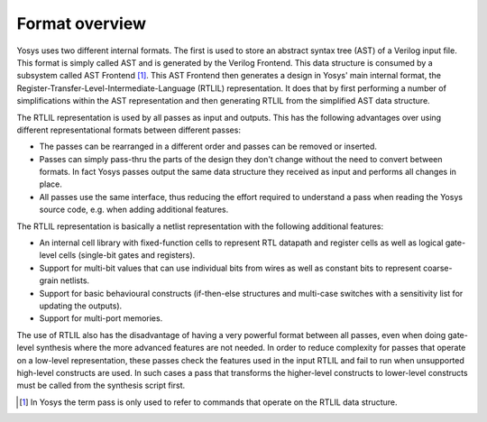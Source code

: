 Format overview
===============

Yosys uses two different internal formats. The first is used to store an
abstract syntax tree (AST) of a Verilog input file. This format is simply called
AST and is generated by the Verilog Frontend. This data structure is consumed by
a subsystem called AST Frontend [1]_. This AST Frontend then generates a design
in Yosys' main internal format, the
Register-Transfer-Level-Intermediate-Language (RTLIL) representation. It does
that by first performing a number of simplifications within the AST
representation and then generating RTLIL from the simplified AST data structure.

The RTLIL representation is used by all passes as input and outputs. This has
the following advantages over using different representational formats between
different passes:

-  The passes can be rearranged in a different order and passes can be removed
   or inserted.

-  Passes can simply pass-thru the parts of the design they don't change without
   the need to convert between formats. In fact Yosys passes output the same
   data structure they received as input and performs all changes in place.

-  All passes use the same interface, thus reducing the effort required to
   understand a pass when reading the Yosys source code, e.g. when adding
   additional features.

The RTLIL representation is basically a netlist representation with the
following additional features:

-  An internal cell library with fixed-function cells to represent RTL datapath
   and register cells as well as logical gate-level cells (single-bit gates and
   registers).

-  Support for multi-bit values that can use individual bits from wires as well
   as constant bits to represent coarse-grain netlists.

-  Support for basic behavioural constructs (if-then-else structures and
   multi-case switches with a sensitivity list for updating the outputs).

-  Support for multi-port memories.

The use of RTLIL also has the disadvantage of having a very powerful format
between all passes, even when doing gate-level synthesis where the more advanced
features are not needed. In order to reduce complexity for passes that operate
on a low-level representation, these passes check the features used in the input
RTLIL and fail to run when unsupported high-level constructs are used. In such
cases a pass that transforms the higher-level constructs to lower-level
constructs must be called from the synthesis script first.

.. [1]
   In Yosys the term pass is only used to refer to commands that operate on the
   RTLIL data structure.